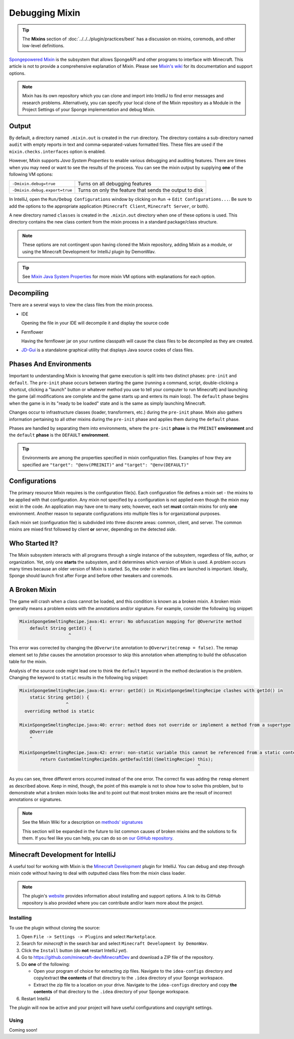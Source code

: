 ===============
Debugging Mixin
===============

.. tip::
    The **Mixins** section of :doc:`../../../plugin/practices/best` has a discussion on mixins, coremods, and other 
    low-level definitions.

`Spongepowered Mixin <https://github.com/SpongePowered/Mixin>`_ is the subsystem that allows SpongeAPI and other 
programs to interface with Minecraft. This article is not to provide a comprehensive explanation of Mixin. Please see 
`Mixin's wiki <https://github.com/SpongePowered/Mixin/wiki>`_ for its documentation and support options.

.. note::
    Mixin has its own repository which you can clone and import into IntelliJ to find error messages and research 
    problems. Alternatively, you can specify your local clone of the Mixin repository as a Module in the Project 
    Settings of your Sponge implementation and debug Mixin.

Output
======

By default, a directory named ``.mixin.out`` is created in the ``run`` directory. The directory contains a sub-directory 
named ``audit`` with empty reports in text and comma-separated-values formatted files. These files are used if the 
``mixin.checks.interfaces`` option is enabled.

However, Mixin supports *Java System Properties* to enable various debugging and auditing features. There are times 
when you may need or want to see the results of the process. You can see the mixin output by supplying **one** of the 
following VM options:

+-------------------------------+---------------------------------------------------------+
| ``-Dmixin.debug=true``        | Turns on all debugging features                         |
+-------------------------------+---------------------------------------------------------+
| ``-Dmixin.debug.export=true`` | Turns on only the feature that sends the output to disk |
+-------------------------------+---------------------------------------------------------+

In IntelliJ, open the ``Run/Debug Configurations`` window by clicking on ``Run`` -> ``Edit Configurations...``. Be sure 
to add the options to the appropriate application (``Minecraft Client``, ``Minecraft Server``, or both).

A new directory named ``classes`` is created in the ``.mixin.out`` directory when one of these options is used. This 
directory contains the new class content from the mixin process in a standard package/class structure.

.. note::
    These options are not contingent upon having cloned the Mixin repository, adding Mixin as a module, or using the 
    Minecraft Development for IntelliJ plugin by DemonWav.

.. tip::
    See `Mixin Java System Properties <https://github.com/SpongePowered/Mixin/wiki/Mixin-Java-System-Properties>`_ 
    for more mixin VM options with explanations for each option.

Decompiling
===========

There are a several ways to view the class files from the mixin process.

* IDE

  Opening the file in your IDE will decompile it and display the source code

* Fernflower

  Having the fernflower jar on your runtime classpath will cause the class files to be decompiled as they are created. 

* `JD-Gui <http://jd.benow.ca/>`_ is a standalone graphical utility that displays Java source codes of class files. 

Phases And Environments
=======================

Important to understanding Mixin is knowing that game execution is split into two distinct phases: ``pre-init`` and 
``default``. The ``pre-init`` phase occurs between starting the game (running a command, script, double-clicking a 
shortcut, clicking a "launch" button or whatever method you use to tell your computer to run Minecraft) and launching 
the game (all modifications are complete and the game starts up and enters its main loop). The ``default`` phase begins 
when the game is in its "ready to be loaded" state and is the same as simply launching Minecraft.

Changes occur to infrastructure classes (loader, transformers, etc.) during the ``pre-init`` phase. Mixin also gathers 
information pertaining to all other mixins during the ``pre-init`` phase and applies them during the ``default`` phase. 

Phases are handled by separating them into environments, where the ``pre-init`` **phase** is the ``PREINIT`` 
**environment** and the ``default`` **phase** is the ``DEFAULT`` **environment**.

.. tip::
    Environments are among the properties specified in mixin configuration files. Examples of how they are specified 
    are ``"target": "@env(PREINIT)"`` and ``"target": "@env(DEFAULT)"``

Configurations
==============

The primary resource Mixin requires is the configuration file(s). Each configuration file defines a mixin set - the 
mixins to be applied with that configuration. Any mixin not specified by a configuration is not applied even though the 
mixin may exist in the code. An application may have one to many sets; however, each set **must** contain mixins for 
only **one** environment. Another reason to separate configurations into multiple files is for organizational purposes.

Each mixin set (configuration file) is subdivided into three discrete areas: common, client, and server. The common 
mixins are mixed first followed by client **or** server, depending on the detected *side*. 

Who Started It?
===============

The Mixin subsystem interacts with all programs through a single instance of the subsystem, regardless of file, author, 
or organization. Yet, only one **starts** the subsystem, and it determines which version of Mixin is used. A problem 
occurs many times because an older version of Mixin is started. So, the order in which files are launched is important. 
Ideally, Sponge should launch first after Forge and before other tweakers and coremods. 

A Broken Mixin
==============

The game will crash when a class cannot be loaded, and this condition is known as a broken mixin. A broken mixin 
generally means a problem exists with the annotations and/or signature. For example, consider the following log 
snippet:  

.. code-block:: text

    MixinSpongeSmeltingRecipe.java:41: error: No obfuscation mapping for @Overwrite method
        default String getId() {
                       ^

This error was corrected by changing the ``@Overwrite`` annotation to ``@Overwrite(remap = false)``. The 
remap element set to *false* causes the annotation processor to skip this annotation when attempting to build the 
obfuscation table for the mixin.

Analysis of the source code might lead one to think the ``default`` keyword in the method declaration is the problem. 
Changing the keyword to ``static`` results in the following log snippet: 

.. code-block:: text

    MixinSpongeSmeltingRecipe.java:41: error: getId() in MixinSpongeSmeltingRecipe clashes with getId() in 
        static String getId() {
                      ^
      overriding method is static

    MixinSpongeSmeltingRecipe.java:40: error: method does not override or implement a method from a supertype
        @Override
        ^

    MixinSpongeSmeltingRecipe.java:42: error: non-static variable this cannot be referenced from a static context
            return CustomSmeltingRecipeIds.getDefaultId((SmeltingRecipe) this);
                                                                         ^

As you can see, three different errors occurred instead of the one error. The correct fix was adding the ``remap`` 
element as described above. Keep in mind, though, the point of this example is not to show how to solve this problem, 
but to demonstrate what a broken mixin looks like and to point out that most broken mixins are the result of incorrect 
annotations or signatures.

.. note::
    See the Mixin Wiki for a description on `methods' signatures 
    <https://github.com/SpongePowered/Mixin/wiki/Introduction-to-Mixins---Understanding-Mixin-Architecture#2-through-the-looking-glass>`_

    This section will be expanded in the future to list common causes of broken mixins and the solutions to fix them. 
    If you feel like you can help, you can do so on `our GitHub repository 
    <https://github.com/spongepowered/spongedocs>`_. 

Minecraft Development for IntelliJ
==================================

A useful tool for working with Mixin is the `Minecraft Development <https://github.com/minecraft-dev/MinecraftDev>`_ 
plugin for IntelliJ. You can debug and step through mixin code without having to deal with outputted class files from 
the mixin class loader. 

.. note::
    The plugin's `website <https://minecraftdev.org/>`_ provides information about installing and support options. A 
    link to its GitHub repository is also provided where you can contribute and/or learn more about the project.

Installing
----------

To use the plugin without cloning the source:

1. Open ``File -> Settings -> Plugins`` and select ``Marketplace``.
#. Search for *minecraft* in the search bar and select ``Minecraft Development by DemonWav``.
#. Click the ``Install`` button (do **not** restart IntelliJ *yet*).
#. Go to https://github.com/minecraft-dev/MinecraftDev and download a ZIP file of the repository.
#. Do **one** of the following:

   * Open your program of choice for extracting zip files. Navigate to the ``idea-configs`` directory and copy/extract 
     **the contents** of that directory to the ``.idea`` directory of your Sponge workspace.
   * Extract the zip file to a location on your drive.  Navigate to the ``idea-configs`` directory and copy **the 
     contents** of that directory to the ``.idea`` directory of your Sponge workspace.
#. Restart IntelliJ

The plugin will now be active and your project will have useful configurations and copyright settings.

Using
-----

Coming soon!

